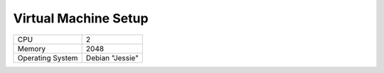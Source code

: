=====================
Virtual Machine Setup
=====================

+-------------------+-------------------+
|CPU                |2                  |
+-------------------+-------------------+
|Memory             |2048               |
+-------------------+-------------------+
|Operating System   |Debian "Jessie"    |
+-------------------+-------------------+

